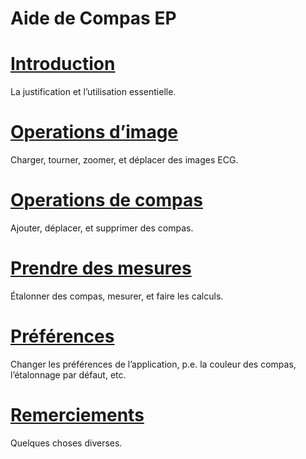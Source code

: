 #+AUTHOR:    David Mann
#+EMAIL:     mannd@epstudiossoftware.com
#+DATE:      
#+KEYWORDS:
#+LANGUAGE:  en
#+OPTIONS:   H:3 num:nil toc:nil \n:nil @:t ::t |:t ^:t -:t f:t *:t <:t
#+OPTIONS:   TeX:t LaTeX:t skip:nil d:nil todo:t pri:nil tags:not-in-toc timestamp:nil
#+EXPORT_SELECT_TAGS: export
#+EXPORT_EXCLUDE_TAGS: noexport
#+HTML_HEAD: <meta name="AppleTitle" content="EP Calipers Help" />
#+HTML_HEAD: <style  type="text/css">:root { color-scheme: light dark; }</style>
* [[../shrd/64.png]] Aide de Compas EP
* [[./pgs/basics.html][Introduction]]
La justification et l’utilisation essentielle.
* [[./pgs/images.org][Operations d’image]]
Charger, tourner, zoomer, et déplacer des images ECG.
* [[./pgs/calipers.html][Operations de compas]]
Ajouter, déplacer, et supprimer des compas.
* [[./pgs/measurements.html][Prendre des mesures]]
Étalonner des compas, mesurer, et faire les calculs.
* [[./pgs/preferences.html][Préférences]]
Changer les préférences de l’application, p.e. la couleur des compas, l’étalonnage par défaut, etc.
* [[./pgs/misc.html][Remerciements]]
Quelques choses diverses.
